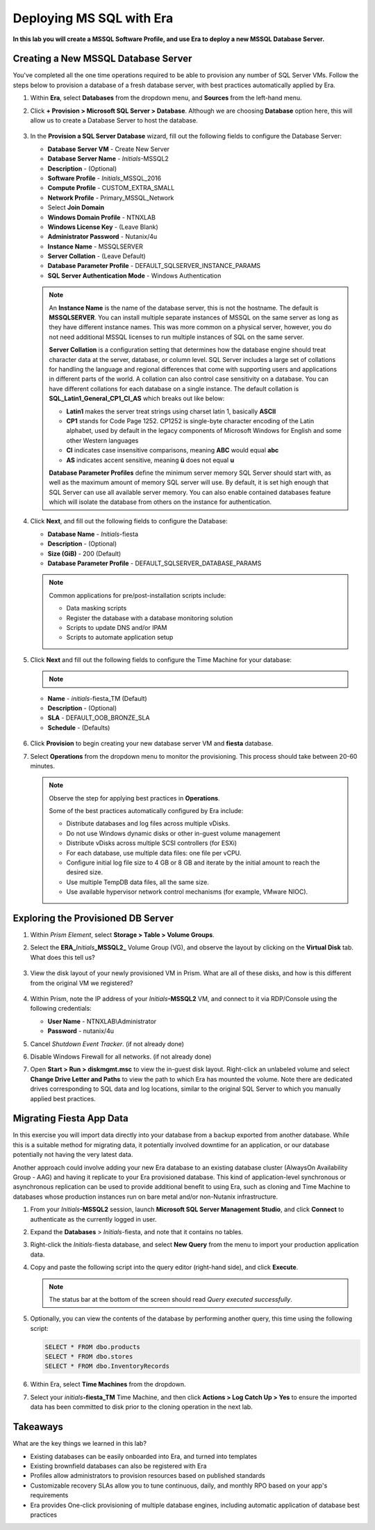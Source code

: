 .. _mssqldeploy:

-------------------------
Deploying MS SQL with Era
-------------------------

**In this lab you will create a MSSQL Software Profile, and use Era to deploy a new MSSQL Database Server.**

Creating a New MSSQL Database Server
++++++++++++++++++++++++++++++++++++

You've completed all the one time operations required to be able to provision any number of SQL Server VMs. Follow the steps below to provision a database of a fresh database server, with best practices automatically applied by Era.

#. Within **Era**, select **Databases** from the dropdown menu, and **Sources** from the left-hand menu.

#. Click **+ Provision > Microsoft SQL Server > Database**. Although we are choosing **Database** option here, this will allow us to create a Database Server to host the database.

   .. figure:: images/18.png

#. In the **Provision a SQL Server Database** wizard, fill out the following fields to configure the Database Server:

   - **Database Server VM** - Create New Server
   - **Database Server Name** - *Initials*\ -MSSQL2
   - **Description** - (Optional)
   - **Software Profile** - *Initials*\ _MSSQL_2016
   - **Compute Profile** - CUSTOM_EXTRA_SMALL
   - **Network Profile** - Primary_MSSQL_Network
   - Select **Join Domain**
   - **Windows Domain Profile** - NTNXLAB
   - **Windows License Key** - (Leave Blank)
   - **Administrator Password** - Nutanix/4u
   - **Instance Name** - MSSQLSERVER
   - **Server Collation** - (Leave Default)
   - **Database Parameter Profile** - DEFAULT_SQLSERVER_INSTANCE_PARAMS
   - **SQL Server Authentication Mode** - Windows Authentication

   .. figure:: images/19.png

   .. note::

      An **Instance Name** is the name of the database server, this is not the hostname. The default is **MSSQLSERVER**. You can install multiple separate instances of MSSQL on the same server as long as they have different instance names. This was more common on a physical server, however, you do not need additional MSSQL licenses to run multiple instances of SQL on the same server.

      **Server Collation** is a configuration setting that determines how the database engine should treat character data at the server, database, or column level. SQL Server includes a large set of collations for handling the language and regional differences that come with supporting users and applications in different parts of the world. A collation can also control case sensitivity on a database. You can have different collations for each database on a single instance. The default collation is **SQL_Latin1_General_CP1_CI_AS** which breaks out like below:

      - **Latin1** makes the server treat strings using charset latin 1, basically **ASCII**
      - **CP1** stands for Code Page 1252. CP1252 is  single-byte character encoding of the Latin alphabet, used by default in the legacy components of Microsoft Windows for English and some other Western languages
      - **CI** indicates case insensitive comparisons, meaning **ABC** would equal **abc**
      - **AS** indicates accent sensitive, meaning **ü** does not equal **u**

      **Database Parameter Profiles** define the minimum server memory SQL Server should start with, as well as the maximum amount of memory SQL server will use. By default, it is set high enough that SQL Server can use all available server memory. You can also enable contained databases feature which will isolate the database from others on the instance for authentication.

#. Click **Next**, and fill out the following fields to configure the Database:

   - **Database Name** - *Initials*\ -fiesta
   - **Description** - (Optional)
   - **Size (GiB)** - 200 (Default)
   - **Database Parameter Profile** - DEFAULT_SQLSERVER_DATABASE_PARAMS

   .. figure:: images/20.png

   .. note::

      Common applications for pre/post-installation scripts include:

      - Data masking scripts
      - Register the database with a database monitoring solution
      - Scripts to update DNS and/or IPAM
      - Scripts to automate application setup

#. Click **Next** and fill out the following fields to configure the Time Machine for your database:

   .. note::

      .. raw:: html

        <strong><font color="red">It is critical to select the BRONZE SLA in the following step. The default BRASS SLA does NOT include Continuous Protection snapshots.</font></strong>

   - **Name** - *initials*\ -fiesta_TM (Default)
   - **Description** - (Optional)
   - **SLA** - DEFAULT_OOB_BRONZE_SLA
   - **Schedule** - (Defaults)

   .. figure:: images/21.png

#. Click **Provision** to begin creating your new database server VM and **fiesta** database.

#. Select **Operations** from the dropdown menu to monitor the provisioning. This process should take between 20-60 minutes.

   .. figure:: images/22.png

   .. note::

      Observe the step for applying best practices in **Operations**.

      Some of the best practices automatically configured by Era include:

      - Distribute databases and log files across multiple vDisks.
      - Do not use Windows dynamic disks or other in-guest volume management
      - Distribute vDisks across multiple SCSI controllers (for ESXi)
      - For each database, use multiple data files: one file per vCPU.
      - Configure initial log file size to 4 GB or 8 GB and iterate by the initial amount to reach the desired size.
      - Use multiple TempDB data files, all the same size.
      - Use available hypervisor network control mechanisms (for example, VMware NIOC).


Exploring the Provisioned DB Server
++++++++++++++++++++++++++++++++++++

#. Within *Prism Element*, select **Storage > Table > Volume Groups**.

#. Select the **ERA_**\ *Initials*\ **_MSSQL2_** Volume Group (VG), and observe the layout by clicking on the **Virtual Disk** tab. What does this tell us?

   .. figure:: images/23.png

#. View the disk layout of your newly provisioned VM in Prism. What are all of these disks, and how is this different from the original VM we registered?

   .. figure:: images/24.png

#. Within Prism, note the IP address of your *Initials*\ **-MSSQL2** VM, and connect to it via RDP/Console using the following credentials:

   - **User Name** - NTNXLAB\\Administrator
   - **Password** - nutanix/4u

#. Cancel *Shutdown Event Tracker*. (if not already done)

#. Disable Windows Firewall for all networks. (if not already done)

#. Open **Start > Run > diskmgmt.msc** to view the in-guest disk layout. Right-click an unlabeled volume and select **Change Drive Letter and Paths** to view the path to which Era has mounted the volume. Note there are dedicated drives corresponding to SQL data and log locations, similar to the original SQL Server to which you manually applied best practices.

   .. figure:: images/25.png

Migrating Fiesta App Data
+++++++++++++++++++++++++

In this exercise you will import data directly into your database from a backup exported from another database. While this is a suitable method for migrating data, it potentially involved downtime for an application, or our database potentially not having the very latest data.

Another approach could involve adding your new Era database to an existing database cluster (AlwaysOn Availability Group - AAG) and having it replicate to your Era provisioned database. This kind of application-level synchronous or asynchronous replication can be used to provide additional benefit to using Era, such as cloning and Time Machine to databases whose production instances run on bare metal and/or non-Nutanix infrastructure.

#. From your *Initials*\ **-MSSQL2** session, launch **Microsoft SQL Server Management Studio**, and click **Connect** to authenticate as the currently logged in user.

#. Expand the **Databases** > *Initials*\ -fiesta, and note that it contains no tables.

#. Right-click the *Initials*\ -fiesta database, and select **New Query** from the menu to import your production application data.

#. Copy and paste the following script into the query editor (right-hand side), and click **Execute**.

   .. literalinclude:: FiestaDB-MSSQL.sql
     :caption: FiestaDB Data Import Script
     :language: sql

   .. figure:: images/28.png

   .. note:: The status bar at the bottom of the screen should read *Query executed successfully*.

#. Optionally, you can view the contents of the database by performing another query, this time using the following script:

   .. code-block:: sql

      SELECT * FROM dbo.products
      SELECT * FROM dbo.stores
      SELECT * FROM dbo.InventoryRecords

   .. figure:: images/29.png

#. Within Era, select **Time Machines** from the dropdown.

#. Select your *initials*\ **-fiesta_TM** Time Machine, and then click **Actions > Log Catch Up > Yes** to ensure the imported data has been committed to disk prior to the cloning operation in the next lab.

Takeaways
+++++++++

What are the key things we learned in this lab?

- Existing databases can be easily onboarded into Era, and turned into templates
- Existing brownfield databases can also be registered with Era
- Profiles allow administrators to provision resources based on published standards
- Customizable recovery SLAs allow you to tune continuous, daily, and monthly RPO based on your app's requirements
- Era provides One-click provisioning of multiple database engines, including automatic application of database best practices
